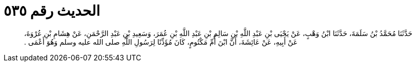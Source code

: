 
= الحديث رقم ٥٣٥

[quote.hadith]
حَدَّثَنَا مُحَمَّدُ بْنُ سَلَمَةَ، حَدَّثَنَا ابْنُ وَهْبٍ، عَنْ يَحْيَى بْنِ عَبْدِ اللَّهِ بْنِ سَالِمِ بْنِ عَبْدِ اللَّهِ بْنِ عُمَرَ، وَسَعِيدِ بْنِ عَبْدِ الرَّحْمَنِ، عَنْ هِشَامِ بْنِ عُرْوَةَ، عَنْ أَبِيهِ، عَنْ عَائِشَةَ، أَنَّ ابْنَ أُمِّ مَكْتُومٍ، كَانَ مُؤَذِّنًا لِرَسُولِ اللَّهِ صلى الله عليه وسلم وَهُوَ أَعْمَى ‏.‏